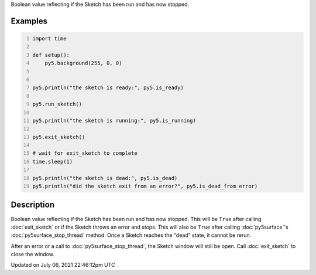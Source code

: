 .. title: is_dead
.. slug: is_dead
.. date: 2021-07-06 22:46:12 UTC+00:00
.. tags:
.. category:
.. link:
.. description: py5 is_dead documentation
.. type: text

Boolean value reflecting if the Sketch has been run and has now stopped.

Examples
========

.. raw:: html

    <div class="example-table">

.. raw:: html

    <div class="example-row"><div class="example-cell-image">

.. raw:: html

    </div><div class="example-cell-code">

.. code:: python
    :number-lines:

    import time

    def setup():
        py5.background(255, 0, 0)


    py5.println("the sketch is ready:", py5.is_ready)

    py5.run_sketch()

    py5.println("the sketch is running:", py5.is_running)

    py5.exit_sketch()

    # wait for exit_sketch to complete
    time.sleep(1)

    py5.println("the sketch is dead:", py5.is_dead)
    py5.println("did the sketch exit from an error?", py5.is_dead_from_error)

.. raw:: html

    </div></div>

.. raw:: html

    </div>

Description
===========

Boolean value reflecting if the Sketch has been run and has now stopped. This will be ``True`` after calling :doc:`exit_sketch` or if the Sketch throws an error and stops. This will also be ``True`` after calling :doc:`py5surface`'s :doc:`py5surface_stop_thread` method. Once a Sketch reaches the "dead" state, it cannot be rerun.

After an error or a call to :doc:`py5surface_stop_thread`, the Sketch window will still be open. Call :doc:`exit_sketch` to close the window.


Updated on July 06, 2021 22:46:12pm UTC

